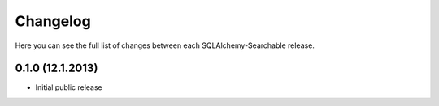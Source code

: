Changelog
---------

Here you can see the full list of changes between each SQLAlchemy-Searchable release.


0.1.0 (12.1.2013)
^^^^^^^^^^^^^^^^^

- Initial public release
